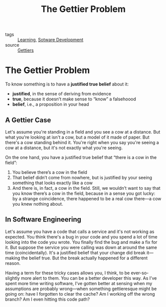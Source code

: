 #+title: The Gettier Problem
#+HUGO_AUTO_SET_LASTMOD: t
#+hugo_base_dir: /Users/rajath/bleh/hugo/github-pages/blog
#+hugo_section: knowledge

- tags :: [[file:learning.org][Learning]], [[file:sotware_development.org][Sotware Development]]
- source :: [[https://jsomers.net/blog/gettiers][Gettiers]]

* The Gettier Problem
To know something is to have a *justified true belief* about it:
- **justified**, in the sense of deriving from evidence
- **true**, because it doesn’t make sense to “know” a falsehoood
- **belief**, i.e., a proposition in your head
** A Gettier Case

Let's assume you're standing in a field and you see a cow at a distance. But what you're looking at isn't a cow, but a model of it made of paper. But there's a cow standing behind it. You're right when you say you're seeing a cow at a distance, but it's not exactly what you're seeing.

On the one hand, you have a justified true belief that “there is a cow in the field”:
1. You believe there’s a cow in the field
2. That belief didn’t come from nowhere, but is justified by your seeing something that looks exactly like a cow
3. And there is, in fact, a cow in the field.
   Still, we wouldn’t want to say that you know there’s a cow in the field, because in a sense you got lucky: by a strange coincidence, there happened to be a real cow there—a cow you knew nothing about.

** In Software Engineering

Let's assume you have a code that calls a service and it's not working as expected. You think there's a bug in your code and you spend a lot of time looking into the code you wrote. You finally find the bug and make a fix for it. But suppose the service you were calling was down at around the same time (coincidentally). It's a justified belief that your change did break it—making the belief true. But the break actually happened for a different reason.

Having a term for these tricky cases allows you, I think, to be ever-so-slightly more alert to them. You can be a better developer this way. As I’ve spent more time writing software, I’ve gotten better at sensing when my assumptions are probably wrong—when something gettieresque might be going on: have I forgotten to clear the cache? Am I working off the wrong branch? Am I even hitting this code path?
